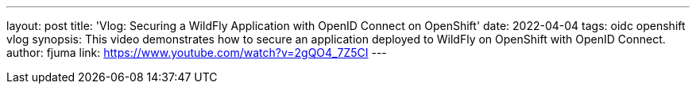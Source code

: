 ---
layout: post
title:  'Vlog: Securing a WildFly Application with OpenID Connect on OpenShift'
date:   2022-04-04
tags:   oidc openshift vlog
synopsis: This video demonstrates how to secure an application deployed to WildFly on OpenShift with OpenID Connect.
author: fjuma
link: https://www.youtube.com/watch?v=2gQO4_7Z5CI
---
